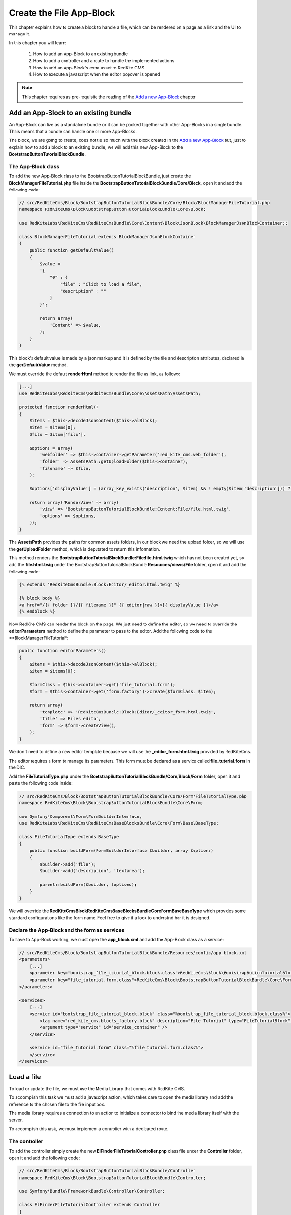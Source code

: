 Create the File App-Block
=========================

This chapter explains how to create a block to handle a file, which can be rendered on 
a page as a link and the UI to manage it.

In this chapter you will learn:

    1. How to add an App-Block to an existing bundle
    2. How to add a controller and a route to handle the implemented actions
    3. How to add an App-Block's extra asset to RedKite CMS 
    4. How to execute a javascript when the editor popover is opened

.. note::

    This chapter requires as pre-requisite the reading of the `Add a new App-Block`_
    chapter
    
Add an App-Block to an existing bundle
--------------------------------------

An App-Block can live as a standalone bundle or it can be packed together with other
App-Blocks in a single bundle. Thhis means that a bundle can handle one or more App-Blocks.

The block, we are going to create, does not tie so much with the block created in the 
`Add a new App-Block`_ but, just to explain how to add a block to an existing bundle, 
we will add this new App-Block to the **BootstrapButtonTutorialBlockBundle**.

The App-Block class
~~~~~~~~~~~~~~~~~~~

To add the new App-Block class to the BootstrapButtonTutorialBlockBundle, just create 
the **BlockManagerFileTutorial.php** file inside the **BootstrapButtonTutorialBlockBundle/Core/Block**,
open it and add the following code:

.. code-block:: php   

    // src/RedKiteCms/Block/BootstrapButtonTutorialBlockBundle/Core/Block/BlockManagerFileTutorial.php
    namespace RedKiteCms\Block\BootstrapButtonTutorialBlockBundle\Core\Block;

    use RedKiteLabs\RedKiteCms\RedKiteCmsBundle\Core\Content\Block\JsonBlock\BlockManagerJsonBlockContainer;;

    class BlockManagerFileTutorial extends BlockManagerJsonBlockContainer
    {
        public function getDefaultValue()
        {
            $value = 
            '{
                "0" : {
                    "file" : "Click to load a file",
                    "description" : ""
                }
            }';

            return array(
                'Content' => $value,
            );
        }
    }
    
This block's default value is made by a json markup and it is defined by the file and 
description attributes, declared in the **getDefaultValue** method.

We must override the default **renderHtml** method to render the file as link, as 
follows:

.. code-block:: php   

    [...]
    use RedKiteLabs\RedKiteCms\RedKiteCmsBundle\Core\AssetsPath\AssetsPath;
 
    protected function renderHtml()
    {
        $items = $this->decodeJsonContent($this->alBlock);
        $item = $items[0];
        $file = $item['file'];
        
        $options = array(
            'webfolder' => $this->container->getParameter('red_kite_cms.web_folder'),
            'folder' => AssetsPath::getUploadFolder($this->container),
            'filename' => $file,
        );
        
        $options['displayValue'] = (array_key_exists('description', $item) && ! empty($item['description'])) ? $item['description'] : $file;
                
        return array('RenderView' => array(
            'view' => 'BootstrapButtonTutorialBlockBundle:Content:File/file.html.twig',
            'options' => $options,
        ));
    }

The **AssetsPath** provides the paths for common assets folders, in our block we
need the upload folder, so we will use the **getUploadFolder** method, which is deputated
to return this information.

This method renders the **BootstrapButtonTutorialBlockBundle:File:file.html.twig**
which has not been created yet, so add the **file.html.twig** under the BootstrapButtonTutorialBlockBundle
**Resources/views/File** folder, open it and add the following code:

.. code-block:: jinja

    {% extends "RedKiteCmsBundle:Block:Editor/_editor.html.twig" %}

    {% block body %}
    <a href="/{{ folder }}/{{ filename }}" {{ editor|raw }}>{{ displayValue }}</a>
    {% endblock %}
    
Now RedKite CMS can render the block on the page. We just need to define the editor,
so we need to override the **editorParameters** method to define the parameter to
pass to the editor. Add the following code to the **BlockManagerFileTutorial*:
    
.. code-block:: php   
    
    public function editorParameters()
    {
        $items = $this->decodeJsonContent($this->alBlock);
        $item = $items[0];
             
        $formClass = $this->container->get('file_tutorial.form');
        $form = $this->container->get('form.factory')->create($formClass, $item); 
        
        return array(
            'template' => 'RedKiteCmsBundle:Block:Editor/_editor_form.html.twig',
            'title' => Files editor,
            'form' => $form->createView(),
        );
    }

We don't need to define a new editor template because we will use the **_editor_form.html.twig**
provided by RedKiteCms.

The editor requires a form to manage its parameters. This form must be declared as 
a service called **file_tutorial.form** in the DIC.

Add the **FileTutorialType.php** under the **BootstrapButtonTutorialBlockBundle/Core/Block/Form**
folder, open it and paste the following code inside:

.. code-block:: php   

    // src/RedKiteCms/Block/BootstrapButtonTutorialBlockBundle/Core/Form/FileTutorialType.php  
    namespace RedKiteCms\Block\BootstrapButtonTutorialBlockBundle\Core\Form;

    use Symfony\Component\Form\FormBuilderInterface;
    use RedKiteLabs\RedKiteCms\RedKiteCmsBaseBlocksBundle\Core\Form\Base\BaseType;

    class FileTutorialType extends BaseType
    {
        public function buildForm(FormBuilderInterface $builder, array $options)
        {
            $builder->add('file');
            $builder->add('description', 'textarea');

            parent::buildForm($builder, $options);
        }
    }

We will override the **RedKiteCms\Block\RedKiteCmsBaseBlocksBundle\Core\Form\Base\BaseType**
which provides some standard configurations like the form name. Feel free to give it 
a look to understnd hor it is designed.


Declare the App-Block and the form as services
~~~~~~~~~~~~~~~~~~~~~~~~~~~~~~~~~~~~~~~~~~~~~~

To have to App-Bock working, we must open the **app_block.xml** and add the App-Block class as a service:

.. code-block:: xml

    // src/RedKiteCms/Block/BootstrapButtonTutorialBlockBundle/Resources/config/app_block.xml
    <parameters>
        [...]
        <parameter key="bootstrap_file_tutorial_block.block.class">RedKiteCms\Block\BootstrapButtonTutorialBlockBundle\Core\Block\BlockManagerFileTutorial</parameter>
        <parameter key="file_tutorial.form.class">RedKiteCms\Block\BootstrapButtonTutorialBlockBundle\Core\Form\FileTutorialType</parameter>
    </parameters>

    <services>    
        [...]    
        <service id="bootstrap_file_tutorial_block.block" class="%bootstrap_file_tutorial_block.block.class%">
            <tag name="red_kite_cms.blocks_factory.block" description="File Tutorial" type="FileTutorialBlock" group="bootstrap,Twitter Bootstrap" />
            <argument type="service" id="service_container" />
        </service>

        <service id="file_tutorial.form" class="%file_tutorial.form.class%">
        </service>
    </services>
    
Load a file
-----------

To load or update the file, we must use the Media Library that comes with RedKite CMS.

To accomplish this task we must add a javascript action, which takes care to open
the media library and add the reference to the chosen file to the file input box.

The media library requires a connection to an action to initialize a connector to bind
the media library itself with the server. 

To accomplish this task, we must implement a controller with a dedicated route.

The controller
~~~~~~~~~~~~~~

To add the controller simply create the new **ElFinderFileTutorialController.php** 
class file under the **Controller** folder, open it and add the following code:

.. code-block:: php   
    
    // src/RedKiteCms/Block/BootstrapButtonTutorialBlockBundle/Controller
    namespace RedKiteCms\Block\BootstrapButtonTutorialBlockBundle\Controller;

    use Symfony\Bundle\FrameworkBundle\Controller\Controller;

    class ElFinderFileTutorialController extends Controller
    {
        public function connectFileAction()
        {
            $connector = $this->container->get('el_finder.file_tutorial_connector');
            $connector->connect();
        }
    }

This action is really simple, in fact it gets the **el_finder.file_tutorial_connector** service 
and calls the **connect** method. 

We don't need to return a Response here because the connect method takes care to return the right
data for us.

The ElFinderFileConnector service
~~~~~~~~~~~~~~~~~~~~~~~~~~~~~~~~~

The ElFinder service has not been created yet, so add a new **ElFinderFileTutorialConnector.php**
class under the **Core/ElFinder/File** folder, open it and add the following code:

.. code-block:: php

    // src/RedKiteCms/Block/BootstrapButtonTutorialBlockBundle/Core/ElFinder/File
    namespace RedKiteCms\Block\BootstrapButtonTutorialBlockBundle\Core\ElFinder\File;

    use RedKiteLabs\RedKiteCmsBundle\Core\ElFinder\Base\ElFinderBaseConnector;

    class ElFinderFileTutorialConnector extends ElFinderBaseConnector
    {
        protected function configure()
        {
            return $this->generateOptions('files', 'Files');
        }
    }

This object inherits from a base connector object, you should give a look, and defines
the mandatory **configure** method which returns an array of options, generated by the
**generateOptions** method.

This last method requires a folder name as first argument and an alias displayed on
the media library as second one.

.. note::

    For simplicity the folder name has been hardcoded, in the real world it should be
    declared as a container's parameter.


This service must be declared in the Dependency Injector Container as follows:

.. code-block:: xml

    // src/RedKiteCms/Block/BootstrapButtonTutorialBlockBundle/Resources/config/app_block.xml
    <parameters>
        [...]
        <parameter key="el_finder.file_tutorial_connector">RedKiteCms\Block\BootstrapButtonTutorialBlockBundle\Core\ElFinder\File\ElFinderFileTutorialConnector</parameter>        
    </parameters>

    <services>    
        [...]    
        <service id="el_finder.file_tutorial_connector" class="%el_finder.file_tutorial_connector%" >
            <argument type="service" id="service_container" />
        </service>
    </services>

The route for the controller
~~~~~~~~~~~~~~~~~~~~~~~~~~~~

To run that action we must create a new route, so create the **file.xml** file under the
**Resources/config/routing/file**, open it and add the following code inside:

.. code-block:: xml  

    // src/RedKiteCms/Block/BootstrapButtonTutorialBlockBundle/Resources/config/routing/file
    <?xml version="1.0" encoding="UTF-8" ?>

    <routes xmlns="http://symfony.com/schema/routing"
        xmlns:xsi="http://www.w3.org/2001/XMLSchema-instance"
        xsi:schemaLocation="http://symfony.com/schema/routing http://symfony.com/schema/routing/routing-1.0.xsd">

        <route id="_file_connect" pattern="/backend/{_locale}/al_elFinderFileTutorialConnect">
            <default key="_controller">BootstrapButtonTutorialBlockBundle:ElFinderFileTutorial:connectFile</default>
            <default key="_locale">en</default>
        </route>
    </routes>

Now we must create a **routing.yml** file under the **Resources/config** folder, open it
and add the following code:

.. code-block:: yml

    _bootstrap_button_tutorial_block_file:
        resource: "@BootstrapButtonTutorialBlockBundle/Resources/config/routing/file/file.xml"

When you add a routing.yml file under a bundle managed by the **RedKiteLabsBootstrapBundle**,
this last one takes care to autoload the routes for you.

The javascript asset
~~~~~~~~~~~~~~~~~~~~

Everything is ready, so we just need to add a javascript asset, to open the media library.

Create a new **file_tutorial_editor.js** under the **Resources/public/file/js** folder,
open it and add the following code:

.. code-block:: js

    // src/RedKiteCms/Block/BootstrapButtonTutorialBlockBundle/Resources/public/file/js/file_tutorial_editor.js
    $(document).ready(function() {
        $(document).on("popoverShow", function(event, element){
            if (element.attr('data-type') != 'FileTutorialBlock') {
                return;
            }

            // your code
        });
    }); 

This code responds to the **popoverShow** event triggered when the editor popover 
is opened.

This event passes as second argument, the element which is being edited,
so we must check that it belongs the block type we are working on, in this example
the **FileTutorialBlock**.
    

Now we will add the code to open the media library under the [ your code ] section:

.. code-block:: js

    $('#al_json_block_file').click(function()
    {              
        $('<div/>').dialogelfinder({
            url : frontController + 'backend/' + $('#al_available_languages option:selected').val() + '/al_elFinderFileTutorialConnect',
            lang : 'en',
            width : 840,
            destroyOnClose : true,
            commandsOptions : {
                getfile: {
                    oncomplete: 'destroy'
                }
            },
            getFileCallback : function(file, fm) {
                $('#al_json_block_file').val(file.path);
            }
        }).dialogelfinder('instance');
    });

First of all, we bind the **al_json_block_file event click**, so each time the users
click inside the file inputbox, the media library is opened.

The most important options to point out here are the **url**, which executes the action we implemented
before and the **getFileCallback** which sets back the file path.

Add the asset to the cms
~~~~~~~~~~~~~~~~~~~~~~~~

The last thing to do is to add this asset to the cms. This task is made adding a parameter
to the DIC, so open the app_block.xml file and add the following code inside:

.. code-block:: xml

    // src/RedKiteCms/Block/BootstrapButtonTutorialBlockBundle/Resources/config/app_block.xml
    <parameters>
        [...]
        <parameter key="file.external_javascripts.cms" type="collection">
            <parameter>@BootstrapButtonTutorialBlockBundle/Resources/public/file/js/file_tutorial_editor.js</parameter>
        </parameter>
    </parameters>  

This parameter is parsed by RedKite CMS and added to the external javascripts only when 
the editor is active to avoid loading this asset in production.

This last task is made adding the **cms** suffix to the **file.external_javascripts**
key.
  
Use your App-Block
------------------

To use your new App-Block, enter inside RedKite CMS backend and just add it to your 
website from the adder blocks menu.
  
Conclusion
----------

After reading this chapter you should be able to add an App-Block to an existing bundle,
add a controller and a route to handle the implemented actions, add an App-Block's extra 
asset to RedKite CMS, override the default action to save the block's content

.. class:: fork-and-edit

Found a typo ? Something is wrong in this documentation ? `Just fork and edit it !`_

.. _`Just fork and edit it !`: https://github.com/redkite-labs/redkitecms-docs
.. _`Add a new App-Block`: http://redkite-labs.com/add-a-new-block-app-to-redkite-cms
